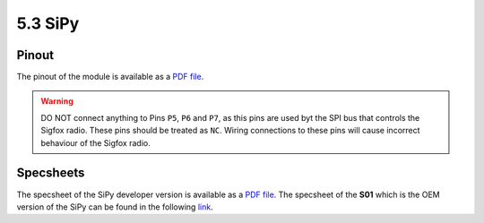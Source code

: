 5.3 SiPy
========

Pinout
------

The pinout of the module is available as a `PDF file <../_downloads/Sipy_v01_1_pinout_rc.pdf>`_.


.. image:: images/pinout_sipy_screenshot.png
    :align: center
    :scale: 70 %
    :alt: LoPy Pinout
    :target: ../_downloads/Sipy_v01_1_pinout_rc.pdf


.. warning::

    DO NOT connect anything to Pins ``P5``, ``P6`` and ``P7``, as this pins are used byt the SPI bus that controls the Sigfox radio. These pins should be treated as ``NC``. Wiring connections to these pins will cause incorrect behaviour of the Sigfox radio.


Specsheets
----------

The specsheet of the SiPy developer version is available as a `PDF file <../_downloads/sipySpecsheetGraffiti.pdf>`_. The specsheet of the **S01** which is the OEM version of the SiPy can be found in the following `link <../_downloads/s01SpecsheetGraffitiOEM.pdf>`_.